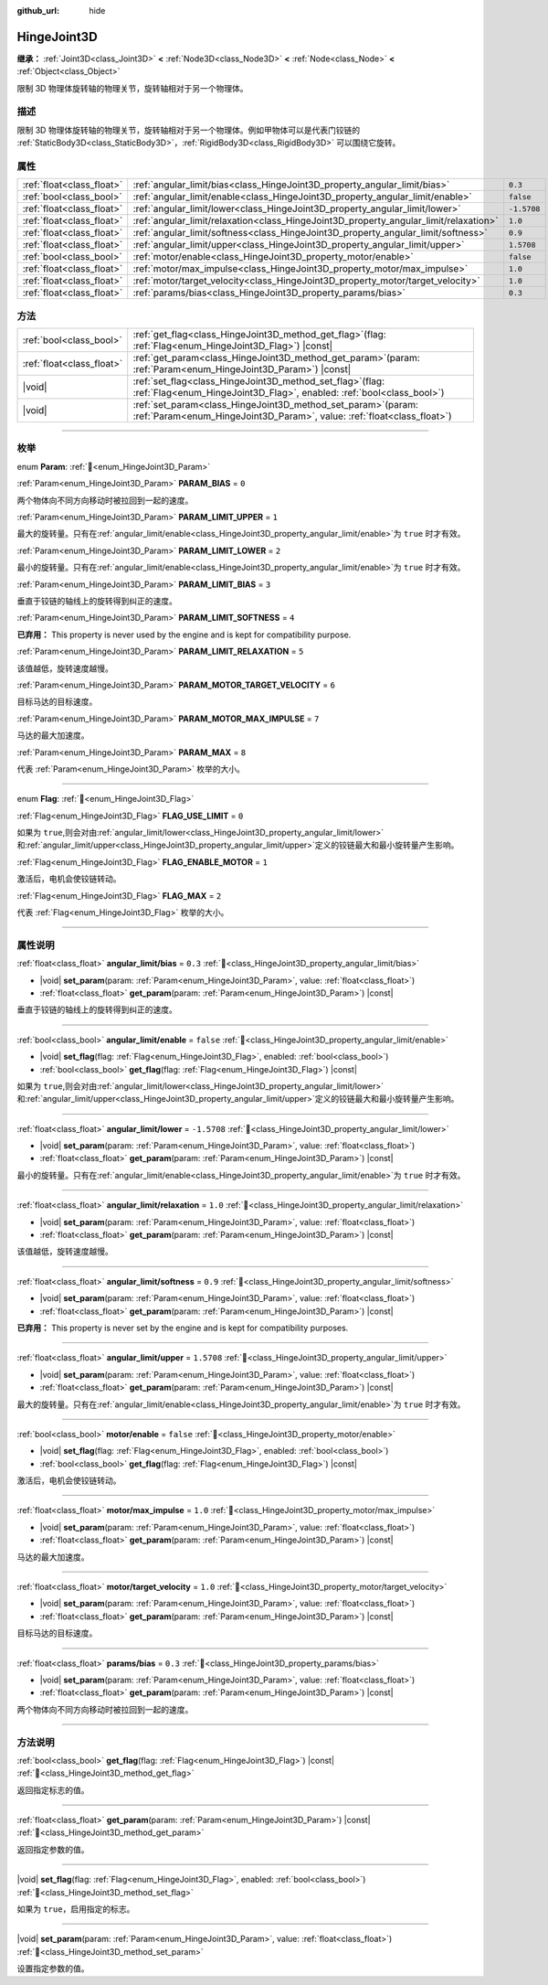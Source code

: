 :github_url: hide

.. DO NOT EDIT THIS FILE!!!
.. Generated automatically from Godot engine sources.
.. Generator: https://github.com/godotengine/godot/tree/4.4/doc/tools/make_rst.py.
.. XML source: https://github.com/godotengine/godot/tree/4.4/doc/classes/HingeJoint3D.xml.

.. _class_HingeJoint3D:

HingeJoint3D
============

**继承：** :ref:`Joint3D<class_Joint3D>` **<** :ref:`Node3D<class_Node3D>` **<** :ref:`Node<class_Node>` **<** :ref:`Object<class_Object>`

限制 3D 物理体旋转轴的物理关节，旋转轴相对于另一个物理体。

.. rst-class:: classref-introduction-group

描述
----

限制 3D 物理体旋转轴的物理关节，旋转轴相对于另一个物理体。例如甲物体可以是代表门铰链的 :ref:`StaticBody3D<class_StaticBody3D>`\ ，\ :ref:`RigidBody3D<class_RigidBody3D>` 可以围绕它旋转。

.. rst-class:: classref-reftable-group

属性
----

.. table::
   :widths: auto

   +---------------------------+---------------------------------------------------------------------------------------+-------------+
   | :ref:`float<class_float>` | :ref:`angular_limit/bias<class_HingeJoint3D_property_angular_limit/bias>`             | ``0.3``     |
   +---------------------------+---------------------------------------------------------------------------------------+-------------+
   | :ref:`bool<class_bool>`   | :ref:`angular_limit/enable<class_HingeJoint3D_property_angular_limit/enable>`         | ``false``   |
   +---------------------------+---------------------------------------------------------------------------------------+-------------+
   | :ref:`float<class_float>` | :ref:`angular_limit/lower<class_HingeJoint3D_property_angular_limit/lower>`           | ``-1.5708`` |
   +---------------------------+---------------------------------------------------------------------------------------+-------------+
   | :ref:`float<class_float>` | :ref:`angular_limit/relaxation<class_HingeJoint3D_property_angular_limit/relaxation>` | ``1.0``     |
   +---------------------------+---------------------------------------------------------------------------------------+-------------+
   | :ref:`float<class_float>` | :ref:`angular_limit/softness<class_HingeJoint3D_property_angular_limit/softness>`     | ``0.9``     |
   +---------------------------+---------------------------------------------------------------------------------------+-------------+
   | :ref:`float<class_float>` | :ref:`angular_limit/upper<class_HingeJoint3D_property_angular_limit/upper>`           | ``1.5708``  |
   +---------------------------+---------------------------------------------------------------------------------------+-------------+
   | :ref:`bool<class_bool>`   | :ref:`motor/enable<class_HingeJoint3D_property_motor/enable>`                         | ``false``   |
   +---------------------------+---------------------------------------------------------------------------------------+-------------+
   | :ref:`float<class_float>` | :ref:`motor/max_impulse<class_HingeJoint3D_property_motor/max_impulse>`               | ``1.0``     |
   +---------------------------+---------------------------------------------------------------------------------------+-------------+
   | :ref:`float<class_float>` | :ref:`motor/target_velocity<class_HingeJoint3D_property_motor/target_velocity>`       | ``1.0``     |
   +---------------------------+---------------------------------------------------------------------------------------+-------------+
   | :ref:`float<class_float>` | :ref:`params/bias<class_HingeJoint3D_property_params/bias>`                           | ``0.3``     |
   +---------------------------+---------------------------------------------------------------------------------------+-------------+

.. rst-class:: classref-reftable-group

方法
----

.. table::
   :widths: auto

   +---------------------------+-----------------------------------------------------------------------------------------------------------------------------------------------+
   | :ref:`bool<class_bool>`   | :ref:`get_flag<class_HingeJoint3D_method_get_flag>`\ (\ flag\: :ref:`Flag<enum_HingeJoint3D_Flag>`\ ) |const|                                 |
   +---------------------------+-----------------------------------------------------------------------------------------------------------------------------------------------+
   | :ref:`float<class_float>` | :ref:`get_param<class_HingeJoint3D_method_get_param>`\ (\ param\: :ref:`Param<enum_HingeJoint3D_Param>`\ ) |const|                            |
   +---------------------------+-----------------------------------------------------------------------------------------------------------------------------------------------+
   | |void|                    | :ref:`set_flag<class_HingeJoint3D_method_set_flag>`\ (\ flag\: :ref:`Flag<enum_HingeJoint3D_Flag>`, enabled\: :ref:`bool<class_bool>`\ )      |
   +---------------------------+-----------------------------------------------------------------------------------------------------------------------------------------------+
   | |void|                    | :ref:`set_param<class_HingeJoint3D_method_set_param>`\ (\ param\: :ref:`Param<enum_HingeJoint3D_Param>`, value\: :ref:`float<class_float>`\ ) |
   +---------------------------+-----------------------------------------------------------------------------------------------------------------------------------------------+

.. rst-class:: classref-section-separator

----

.. rst-class:: classref-descriptions-group

枚举
----

.. _enum_HingeJoint3D_Param:

.. rst-class:: classref-enumeration

enum **Param**: :ref:`🔗<enum_HingeJoint3D_Param>`

.. _class_HingeJoint3D_constant_PARAM_BIAS:

.. rst-class:: classref-enumeration-constant

:ref:`Param<enum_HingeJoint3D_Param>` **PARAM_BIAS** = ``0``

两个物体向不同方向移动时被拉回到一起的速度。

.. _class_HingeJoint3D_constant_PARAM_LIMIT_UPPER:

.. rst-class:: classref-enumeration-constant

:ref:`Param<enum_HingeJoint3D_Param>` **PARAM_LIMIT_UPPER** = ``1``

最大的旋转量。只有在\ :ref:`angular_limit/enable<class_HingeJoint3D_property_angular_limit/enable>`\ 为 ``true`` 时才有效。

.. _class_HingeJoint3D_constant_PARAM_LIMIT_LOWER:

.. rst-class:: classref-enumeration-constant

:ref:`Param<enum_HingeJoint3D_Param>` **PARAM_LIMIT_LOWER** = ``2``

最小的旋转量。只有在\ :ref:`angular_limit/enable<class_HingeJoint3D_property_angular_limit/enable>`\ 为 ``true`` 时才有效。

.. _class_HingeJoint3D_constant_PARAM_LIMIT_BIAS:

.. rst-class:: classref-enumeration-constant

:ref:`Param<enum_HingeJoint3D_Param>` **PARAM_LIMIT_BIAS** = ``3``

垂直于铰链的轴线上的旋转得到纠正的速度。

.. _class_HingeJoint3D_constant_PARAM_LIMIT_SOFTNESS:

.. rst-class:: classref-enumeration-constant

:ref:`Param<enum_HingeJoint3D_Param>` **PARAM_LIMIT_SOFTNESS** = ``4``

**已弃用：** This property is never used by the engine and is kept for compatibility purpose.



.. _class_HingeJoint3D_constant_PARAM_LIMIT_RELAXATION:

.. rst-class:: classref-enumeration-constant

:ref:`Param<enum_HingeJoint3D_Param>` **PARAM_LIMIT_RELAXATION** = ``5``

该值越低，旋转速度越慢。

.. _class_HingeJoint3D_constant_PARAM_MOTOR_TARGET_VELOCITY:

.. rst-class:: classref-enumeration-constant

:ref:`Param<enum_HingeJoint3D_Param>` **PARAM_MOTOR_TARGET_VELOCITY** = ``6``

目标马达的目标速度。

.. _class_HingeJoint3D_constant_PARAM_MOTOR_MAX_IMPULSE:

.. rst-class:: classref-enumeration-constant

:ref:`Param<enum_HingeJoint3D_Param>` **PARAM_MOTOR_MAX_IMPULSE** = ``7``

马达的最大加速度。

.. _class_HingeJoint3D_constant_PARAM_MAX:

.. rst-class:: classref-enumeration-constant

:ref:`Param<enum_HingeJoint3D_Param>` **PARAM_MAX** = ``8``

代表 :ref:`Param<enum_HingeJoint3D_Param>` 枚举的大小。

.. rst-class:: classref-item-separator

----

.. _enum_HingeJoint3D_Flag:

.. rst-class:: classref-enumeration

enum **Flag**: :ref:`🔗<enum_HingeJoint3D_Flag>`

.. _class_HingeJoint3D_constant_FLAG_USE_LIMIT:

.. rst-class:: classref-enumeration-constant

:ref:`Flag<enum_HingeJoint3D_Flag>` **FLAG_USE_LIMIT** = ``0``

如果为 ``true``,则会对由\ :ref:`angular_limit/lower<class_HingeJoint3D_property_angular_limit/lower>`\ 和\ :ref:`angular_limit/upper<class_HingeJoint3D_property_angular_limit/upper>`\ 定义的铰链最大和最小旋转量产生影响。

.. _class_HingeJoint3D_constant_FLAG_ENABLE_MOTOR:

.. rst-class:: classref-enumeration-constant

:ref:`Flag<enum_HingeJoint3D_Flag>` **FLAG_ENABLE_MOTOR** = ``1``

激活后，电机会使铰链转动。

.. _class_HingeJoint3D_constant_FLAG_MAX:

.. rst-class:: classref-enumeration-constant

:ref:`Flag<enum_HingeJoint3D_Flag>` **FLAG_MAX** = ``2``

代表 :ref:`Flag<enum_HingeJoint3D_Flag>` 枚举的大小。

.. rst-class:: classref-section-separator

----

.. rst-class:: classref-descriptions-group

属性说明
--------

.. _class_HingeJoint3D_property_angular_limit/bias:

.. rst-class:: classref-property

:ref:`float<class_float>` **angular_limit/bias** = ``0.3`` :ref:`🔗<class_HingeJoint3D_property_angular_limit/bias>`

.. rst-class:: classref-property-setget

- |void| **set_param**\ (\ param\: :ref:`Param<enum_HingeJoint3D_Param>`, value\: :ref:`float<class_float>`\ )
- :ref:`float<class_float>` **get_param**\ (\ param\: :ref:`Param<enum_HingeJoint3D_Param>`\ ) |const|

垂直于铰链的轴线上的旋转得到纠正的速度。

.. rst-class:: classref-item-separator

----

.. _class_HingeJoint3D_property_angular_limit/enable:

.. rst-class:: classref-property

:ref:`bool<class_bool>` **angular_limit/enable** = ``false`` :ref:`🔗<class_HingeJoint3D_property_angular_limit/enable>`

.. rst-class:: classref-property-setget

- |void| **set_flag**\ (\ flag\: :ref:`Flag<enum_HingeJoint3D_Flag>`, enabled\: :ref:`bool<class_bool>`\ )
- :ref:`bool<class_bool>` **get_flag**\ (\ flag\: :ref:`Flag<enum_HingeJoint3D_Flag>`\ ) |const|

如果为 ``true``,则会对由\ :ref:`angular_limit/lower<class_HingeJoint3D_property_angular_limit/lower>`\ 和\ :ref:`angular_limit/upper<class_HingeJoint3D_property_angular_limit/upper>`\ 定义的铰链最大和最小旋转量产生影响。

.. rst-class:: classref-item-separator

----

.. _class_HingeJoint3D_property_angular_limit/lower:

.. rst-class:: classref-property

:ref:`float<class_float>` **angular_limit/lower** = ``-1.5708`` :ref:`🔗<class_HingeJoint3D_property_angular_limit/lower>`

.. rst-class:: classref-property-setget

- |void| **set_param**\ (\ param\: :ref:`Param<enum_HingeJoint3D_Param>`, value\: :ref:`float<class_float>`\ )
- :ref:`float<class_float>` **get_param**\ (\ param\: :ref:`Param<enum_HingeJoint3D_Param>`\ ) |const|

最小的旋转量。只有在\ :ref:`angular_limit/enable<class_HingeJoint3D_property_angular_limit/enable>`\ 为 ``true`` 时才有效。

.. rst-class:: classref-item-separator

----

.. _class_HingeJoint3D_property_angular_limit/relaxation:

.. rst-class:: classref-property

:ref:`float<class_float>` **angular_limit/relaxation** = ``1.0`` :ref:`🔗<class_HingeJoint3D_property_angular_limit/relaxation>`

.. rst-class:: classref-property-setget

- |void| **set_param**\ (\ param\: :ref:`Param<enum_HingeJoint3D_Param>`, value\: :ref:`float<class_float>`\ )
- :ref:`float<class_float>` **get_param**\ (\ param\: :ref:`Param<enum_HingeJoint3D_Param>`\ ) |const|

该值越低，旋转速度越慢。

.. rst-class:: classref-item-separator

----

.. _class_HingeJoint3D_property_angular_limit/softness:

.. rst-class:: classref-property

:ref:`float<class_float>` **angular_limit/softness** = ``0.9`` :ref:`🔗<class_HingeJoint3D_property_angular_limit/softness>`

.. rst-class:: classref-property-setget

- |void| **set_param**\ (\ param\: :ref:`Param<enum_HingeJoint3D_Param>`, value\: :ref:`float<class_float>`\ )
- :ref:`float<class_float>` **get_param**\ (\ param\: :ref:`Param<enum_HingeJoint3D_Param>`\ ) |const|

**已弃用：** This property is never set by the engine and is kept for compatibility purposes.

.. rst-class:: classref-item-separator

----

.. _class_HingeJoint3D_property_angular_limit/upper:

.. rst-class:: classref-property

:ref:`float<class_float>` **angular_limit/upper** = ``1.5708`` :ref:`🔗<class_HingeJoint3D_property_angular_limit/upper>`

.. rst-class:: classref-property-setget

- |void| **set_param**\ (\ param\: :ref:`Param<enum_HingeJoint3D_Param>`, value\: :ref:`float<class_float>`\ )
- :ref:`float<class_float>` **get_param**\ (\ param\: :ref:`Param<enum_HingeJoint3D_Param>`\ ) |const|

最大的旋转量。只有在\ :ref:`angular_limit/enable<class_HingeJoint3D_property_angular_limit/enable>`\ 为 ``true`` 时才有效。

.. rst-class:: classref-item-separator

----

.. _class_HingeJoint3D_property_motor/enable:

.. rst-class:: classref-property

:ref:`bool<class_bool>` **motor/enable** = ``false`` :ref:`🔗<class_HingeJoint3D_property_motor/enable>`

.. rst-class:: classref-property-setget

- |void| **set_flag**\ (\ flag\: :ref:`Flag<enum_HingeJoint3D_Flag>`, enabled\: :ref:`bool<class_bool>`\ )
- :ref:`bool<class_bool>` **get_flag**\ (\ flag\: :ref:`Flag<enum_HingeJoint3D_Flag>`\ ) |const|

激活后，电机会使铰链转动。

.. rst-class:: classref-item-separator

----

.. _class_HingeJoint3D_property_motor/max_impulse:

.. rst-class:: classref-property

:ref:`float<class_float>` **motor/max_impulse** = ``1.0`` :ref:`🔗<class_HingeJoint3D_property_motor/max_impulse>`

.. rst-class:: classref-property-setget

- |void| **set_param**\ (\ param\: :ref:`Param<enum_HingeJoint3D_Param>`, value\: :ref:`float<class_float>`\ )
- :ref:`float<class_float>` **get_param**\ (\ param\: :ref:`Param<enum_HingeJoint3D_Param>`\ ) |const|

马达的最大加速度。

.. rst-class:: classref-item-separator

----

.. _class_HingeJoint3D_property_motor/target_velocity:

.. rst-class:: classref-property

:ref:`float<class_float>` **motor/target_velocity** = ``1.0`` :ref:`🔗<class_HingeJoint3D_property_motor/target_velocity>`

.. rst-class:: classref-property-setget

- |void| **set_param**\ (\ param\: :ref:`Param<enum_HingeJoint3D_Param>`, value\: :ref:`float<class_float>`\ )
- :ref:`float<class_float>` **get_param**\ (\ param\: :ref:`Param<enum_HingeJoint3D_Param>`\ ) |const|

目标马达的目标速度。

.. rst-class:: classref-item-separator

----

.. _class_HingeJoint3D_property_params/bias:

.. rst-class:: classref-property

:ref:`float<class_float>` **params/bias** = ``0.3`` :ref:`🔗<class_HingeJoint3D_property_params/bias>`

.. rst-class:: classref-property-setget

- |void| **set_param**\ (\ param\: :ref:`Param<enum_HingeJoint3D_Param>`, value\: :ref:`float<class_float>`\ )
- :ref:`float<class_float>` **get_param**\ (\ param\: :ref:`Param<enum_HingeJoint3D_Param>`\ ) |const|

两个物体向不同方向移动时被拉回到一起的速度。

.. rst-class:: classref-section-separator

----

.. rst-class:: classref-descriptions-group

方法说明
--------

.. _class_HingeJoint3D_method_get_flag:

.. rst-class:: classref-method

:ref:`bool<class_bool>` **get_flag**\ (\ flag\: :ref:`Flag<enum_HingeJoint3D_Flag>`\ ) |const| :ref:`🔗<class_HingeJoint3D_method_get_flag>`

返回指定标志的值。

.. rst-class:: classref-item-separator

----

.. _class_HingeJoint3D_method_get_param:

.. rst-class:: classref-method

:ref:`float<class_float>` **get_param**\ (\ param\: :ref:`Param<enum_HingeJoint3D_Param>`\ ) |const| :ref:`🔗<class_HingeJoint3D_method_get_param>`

返回指定参数的值。

.. rst-class:: classref-item-separator

----

.. _class_HingeJoint3D_method_set_flag:

.. rst-class:: classref-method

|void| **set_flag**\ (\ flag\: :ref:`Flag<enum_HingeJoint3D_Flag>`, enabled\: :ref:`bool<class_bool>`\ ) :ref:`🔗<class_HingeJoint3D_method_set_flag>`

如果为 ``true``\ ，启用指定的标志。

.. rst-class:: classref-item-separator

----

.. _class_HingeJoint3D_method_set_param:

.. rst-class:: classref-method

|void| **set_param**\ (\ param\: :ref:`Param<enum_HingeJoint3D_Param>`, value\: :ref:`float<class_float>`\ ) :ref:`🔗<class_HingeJoint3D_method_set_param>`

设置指定参数的值。

.. |virtual| replace:: :abbr:`virtual (本方法通常需要用户覆盖才能生效。)`
.. |const| replace:: :abbr:`const (本方法无副作用，不会修改该实例的任何成员变量。)`
.. |vararg| replace:: :abbr:`vararg (本方法除了能接受在此处描述的参数外，还能够继续接受任意数量的参数。)`
.. |constructor| replace:: :abbr:`constructor (本方法用于构造某个类型。)`
.. |static| replace:: :abbr:`static (调用本方法无需实例，可直接使用类名进行调用。)`
.. |operator| replace:: :abbr:`operator (本方法描述的是使用本类型作为左操作数的有效运算符。)`
.. |bitfield| replace:: :abbr:`BitField (这个值是由下列位标志构成位掩码的整数。)`
.. |void| replace:: :abbr:`void (无返回值。)`
